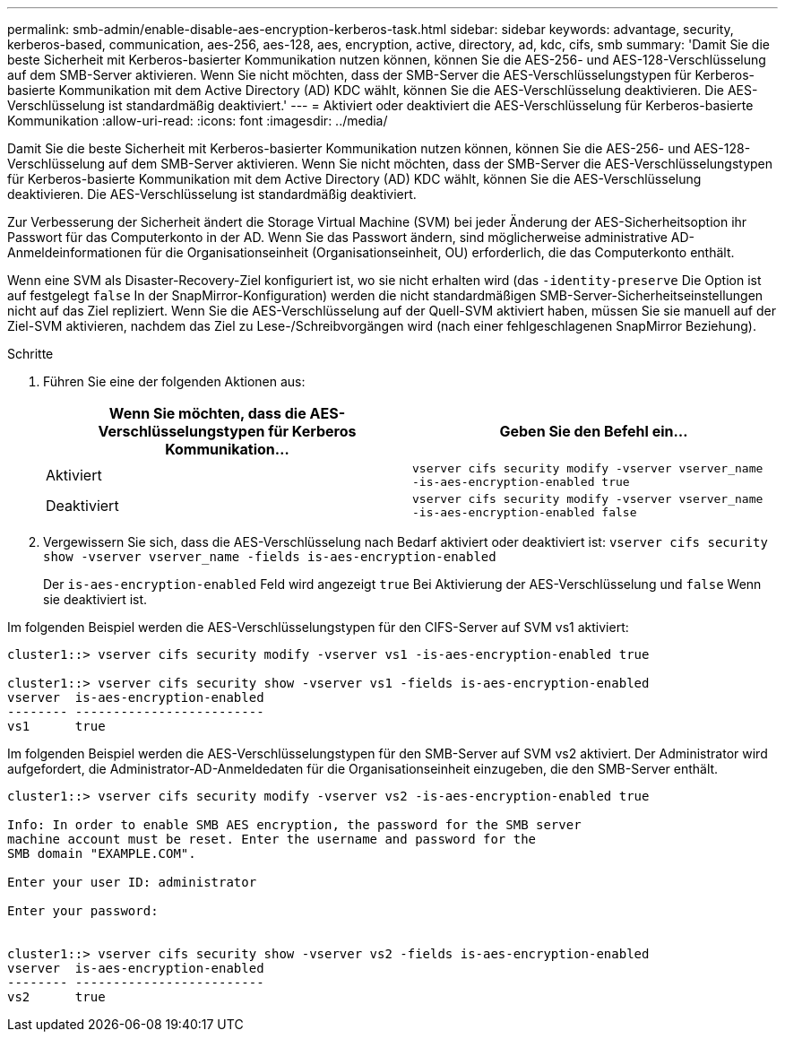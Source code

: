 ---
permalink: smb-admin/enable-disable-aes-encryption-kerberos-task.html 
sidebar: sidebar 
keywords: advantage, security, kerberos-based, communication, aes-256, aes-128, aes, encryption, active, directory, ad, kdc, cifs, smb 
summary: 'Damit Sie die beste Sicherheit mit Kerberos-basierter Kommunikation nutzen können, können Sie die AES-256- und AES-128-Verschlüsselung auf dem SMB-Server aktivieren. Wenn Sie nicht möchten, dass der SMB-Server die AES-Verschlüsselungstypen für Kerberos-basierte Kommunikation mit dem Active Directory (AD) KDC wählt, können Sie die AES-Verschlüsselung deaktivieren. Die AES-Verschlüsselung ist standardmäßig deaktiviert.' 
---
= Aktiviert oder deaktiviert die AES-Verschlüsselung für Kerberos-basierte Kommunikation
:allow-uri-read: 
:icons: font
:imagesdir: ../media/


[role="lead"]
Damit Sie die beste Sicherheit mit Kerberos-basierter Kommunikation nutzen können, können Sie die AES-256- und AES-128-Verschlüsselung auf dem SMB-Server aktivieren. Wenn Sie nicht möchten, dass der SMB-Server die AES-Verschlüsselungstypen für Kerberos-basierte Kommunikation mit dem Active Directory (AD) KDC wählt, können Sie die AES-Verschlüsselung deaktivieren. Die AES-Verschlüsselung ist standardmäßig deaktiviert.

Zur Verbesserung der Sicherheit ändert die Storage Virtual Machine (SVM) bei jeder Änderung der AES-Sicherheitsoption ihr Passwort für das Computerkonto in der AD. Wenn Sie das Passwort ändern, sind möglicherweise administrative AD-Anmeldeinformationen für die Organisationseinheit (Organisationseinheit, OU) erforderlich, die das Computerkonto enthält.

Wenn eine SVM als Disaster-Recovery-Ziel konfiguriert ist, wo sie nicht erhalten wird (das `-identity-preserve` Die Option ist auf festgelegt `false` In der SnapMirror-Konfiguration) werden die nicht standardmäßigen SMB-Server-Sicherheitseinstellungen nicht auf das Ziel repliziert. Wenn Sie die AES-Verschlüsselung auf der Quell-SVM aktiviert haben, müssen Sie sie manuell auf der Ziel-SVM aktivieren, nachdem das Ziel zu Lese-/Schreibvorgängen wird (nach einer fehlgeschlagenen SnapMirror Beziehung).

.Schritte
. Führen Sie eine der folgenden Aktionen aus:
+
|===
| Wenn Sie möchten, dass die AES-Verschlüsselungstypen für Kerberos Kommunikation... | Geben Sie den Befehl ein... 


 a| 
Aktiviert
 a| 
`vserver cifs security modify -vserver vserver_name -is-aes-encryption-enabled true`



 a| 
Deaktiviert
 a| 
`vserver cifs security modify -vserver vserver_name -is-aes-encryption-enabled false`

|===
. Vergewissern Sie sich, dass die AES-Verschlüsselung nach Bedarf aktiviert oder deaktiviert ist: `vserver cifs security show -vserver vserver_name -fields is-aes-encryption-enabled`
+
Der `is-aes-encryption-enabled` Feld wird angezeigt `true` Bei Aktivierung der AES-Verschlüsselung und `false` Wenn sie deaktiviert ist.



Im folgenden Beispiel werden die AES-Verschlüsselungstypen für den CIFS-Server auf SVM vs1 aktiviert:

[listing]
----
cluster1::> vserver cifs security modify -vserver vs1 -is-aes-encryption-enabled true

cluster1::> vserver cifs security show -vserver vs1 -fields is-aes-encryption-enabled
vserver  is-aes-encryption-enabled
-------- -------------------------
vs1      true
----
Im folgenden Beispiel werden die AES-Verschlüsselungstypen für den SMB-Server auf SVM vs2 aktiviert. Der Administrator wird aufgefordert, die Administrator-AD-Anmeldedaten für die Organisationseinheit einzugeben, die den SMB-Server enthält.

[listing]
----
cluster1::> vserver cifs security modify -vserver vs2 -is-aes-encryption-enabled true

Info: In order to enable SMB AES encryption, the password for the SMB server
machine account must be reset. Enter the username and password for the
SMB domain "EXAMPLE.COM".

Enter your user ID: administrator

Enter your password:


cluster1::> vserver cifs security show -vserver vs2 -fields is-aes-encryption-enabled
vserver  is-aes-encryption-enabled
-------- -------------------------
vs2      true
----